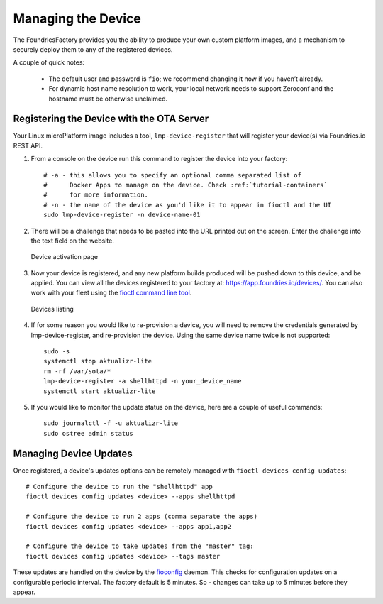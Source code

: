 .. _tutorial-managing:

Managing the Device
===================

The FoundriesFactory provides you the ability to produce your own custom
platform images, and a mechanism to securely deploy them to any of the
registered devices.

A couple of quick notes:

 * The default user and password is ``fio``; we recommend changing it now if you haven’t already.
 * For dynamic host name resolution to work, your local network needs to support Zeroconf and the hostname must be otherwise unclaimed.

Registering the Device with the OTA Server
~~~~~~~~~~~~~~~~~~~~~~~~~~~~~~~~~~~~~~~~~~

Your Linux microPlatform image includes a tool, ``lmp-device-register`` that
will register your device(s) via Foundries.io REST API.

#. From a console on the device run this command to register the device into your
   factory::

    # -a - this allows you to specify an optional comma separated list of
    #      Docker Apps to manage on the device. Check :ref:`tutorial-containers`
    #      for more information.
    # -n - the name of the device as you'd like it to appear in fioctl and the UI
    sudo lmp-device-register -n device-name-01

#. There will be a challenge that needs to be pasted into the URL printed out
   on the screen. Enter the challenge into the text field on the website.

   .. figure:: /_static/device-activation.png
      :alt: Device activation page
      :align: center
      :width: 4in

      Device activation page

#. Now your device is registered, and any new platform builds produced will be
   pushed down to this device, and be applied. You can view all the devices
   registered to your factory at: https://app.foundries.io/devices/. You can
   also work with your fleet using the `fioctl command line tool`_.

   .. figure:: /_static/devices.png
      :alt: Devices page
      :align: center
      :width: 5in

      Devices listing

#. If for some reason you would like to re-provision a device, you will need to
   remove the credentials generated by lmp-device-register, and re-provision
   the device. Using the same device name twice is not supported::

    sudo -s
    systemctl stop aktualizr-lite
    rm -rf /var/sota/*
    lmp-device-register -a shellhttpd -n your_device_name
    systemctl start aktualizr-lite

#. If you would like to monitor the update status on the device, here are a
   couple of useful commands::

    sudo journalctl -f -u aktualizr-lite
    sudo ostree admin status


Managing Device Updates
~~~~~~~~~~~~~~~~~~~~~~~

Once registered, a device's updates options can be remotely managed with
``fioctl devices config updates``::

  # Configure the device to run the "shellhttpd" app
  fioctl devices config updates <device> --apps shellhttpd

  # Configure the device to run 2 apps (comma separate the apps)
  fioctl devices config updates <device> --apps app1,app2

  # Configure the device to take updates from the "master" tag:
  fioctl devices config updates <device> --tags master

These updates are handled on the device by the `fioconfig`_ daemon. This
checks for configuration updates on a configurable periodic interval. The
factory default is 5 minutes. So - changes can take up to 5 minutes before
they appear.

.. _fioctl command line tool:
   https://github.com/foundriesio/fioctl/releases

.. _fioconfig:
   https://github.com/foundriesio/fioconfig
